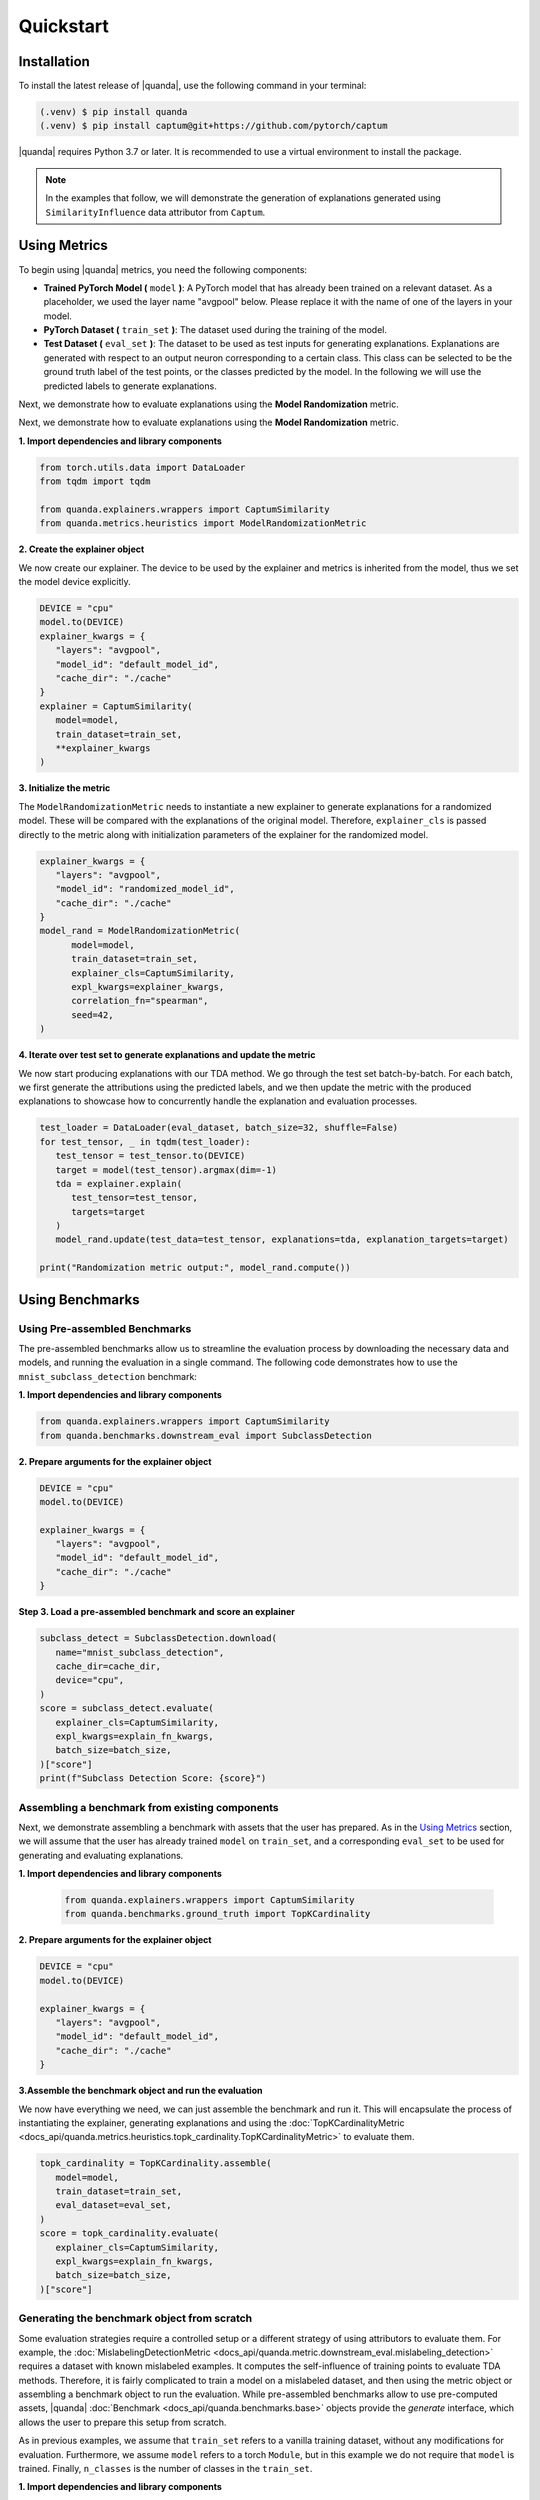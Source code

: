 Quickstart
===============

Installation
------------

To install the latest release of |quanda|, use the following command in your terminal:

.. code-block:: console

   (.venv) $ pip install quanda
   (.venv) $ pip install captum@git+https://github.com/pytorch/captum

|quanda| requires Python 3.7 or later. It is recommended to use a virtual environment to install the package.

.. note::
   In the examples that follow, we will demonstrate the generation of explanations generated using ``SimilarityInfluence`` data attributor from ``Captum``.

Using Metrics
-------------
To begin using |quanda| metrics, you need the following components:

- **Trained PyTorch Model (** ``model`` **)**: A PyTorch model that has already been trained on a relevant dataset. As a placeholder, we used the layer name "avgpool" below. Please replace it with the name of one of the layers in your model.
- **PyTorch Dataset (** ``train_set`` **)**: The dataset used during the training of the model.
- **Test Dataset (** ``eval_set`` **)**: The dataset to be used as test inputs for generating explanations. Explanations are generated with respect to an output neuron corresponding to a certain class. This class can be selected to be the ground truth label of the test points, or the classes predicted by the model. In the following we will use the predicted labels to generate explanations.
Next, we demonstrate how to evaluate explanations using the **Model Randomization** metric.

Next, we demonstrate how to evaluate explanations using the **Model Randomization** metric.

**1. Import dependencies and library components**

.. code-block:: python

   from torch.utils.data import DataLoader
   from tqdm import tqdm

   from quanda.explainers.wrappers import CaptumSimilarity
   from quanda.metrics.heuristics import ModelRandomizationMetric

**2. Create the explainer object**

We now create our explainer. The device to be used by the explainer and metrics is inherited from the model, thus we set the model device explicitly.

.. code-block:: python

   DEVICE = "cpu"
   model.to(DEVICE)
   explainer_kwargs = {
      "layers": "avgpool",
      "model_id": "default_model_id",
      "cache_dir": "./cache"
   }
   explainer = CaptumSimilarity(
      model=model,
      train_dataset=train_set,
      **explainer_kwargs
   )

**3. Initialize the metric**

The ``ModelRandomizationMetric`` needs to instantiate a new explainer to generate explanations for a randomized model. These will be compared with the explanations of the original model. Therefore, ``explainer_cls`` is passed directly to the metric along with initialization parameters of the explainer for the randomized model.

.. code-block:: python

   explainer_kwargs = {
      "layers": "avgpool",
      "model_id": "randomized_model_id",
      "cache_dir": "./cache"
   }
   model_rand = ModelRandomizationMetric(
         model=model,
         train_dataset=train_set,
         explainer_cls=CaptumSimilarity,
         expl_kwargs=explainer_kwargs,
         correlation_fn="spearman",
         seed=42,
   )

**4. Iterate over test set to generate explanations and update the metric**

We now start producing explanations with our TDA method. We go through the test set batch-by-batch. For each batch, we first generate the attributions using the predicted labels, and we then update the metric with the produced explanations to showcase how to concurrently handle the explanation and evaluation processes.

.. code-block:: python

   test_loader = DataLoader(eval_dataset, batch_size=32, shuffle=False)
   for test_tensor, _ in tqdm(test_loader):
      test_tensor = test_tensor.to(DEVICE)
      target = model(test_tensor).argmax(dim=-1)
      tda = explainer.explain(
         test_tensor=test_tensor,
         targets=target
      )
      model_rand.update(test_data=test_tensor, explanations=tda, explanation_targets=target)

   print("Randomization metric output:", model_rand.compute())

Using Benchmarks
----------------

Using Pre-assembled Benchmarks
++++++++++++++++++++++++++++++
The pre-assembled benchmarks allow us to streamline the evaluation process by downloading the necessary data and models, and running the evaluation in a single command. The following code demonstrates how to use the ``mnist_subclass_detection`` benchmark:

**1. Import dependencies and library components**

.. code-block:: python

   from quanda.explainers.wrappers import CaptumSimilarity
   from quanda.benchmarks.downstream_eval import SubclassDetection

**2. Prepare arguments for the explainer object**

.. code-block:: python

   DEVICE = "cpu"
   model.to(DEVICE)

   explainer_kwargs = {
      "layers": "avgpool",
      "model_id": "default_model_id",
      "cache_dir": "./cache"
   }

**Step 3. Load a pre-assembled benchmark and score an explainer**

.. code:: python

   subclass_detect = SubclassDetection.download(
      name="mnist_subclass_detection",
      cache_dir=cache_dir,
      device="cpu",
   )
   score = subclass_detect.evaluate(
      explainer_cls=CaptumSimilarity,
      expl_kwargs=explain_fn_kwargs,
      batch_size=batch_size,
   )["score"]
   print(f"Subclass Detection Score: {score}")

Assembling a benchmark from existing components
+++++++++++++++++++++++++++++++++++++++++++++++

Next, we demonstrate assembling a benchmark with assets that the user has prepared. As in the `Using Metrics`_ section, we will assume that the user has already trained ``model`` on ``train_set``, and a corresponding ``eval_set`` to be used for generating and evaluating explanations.

**1. Import dependencies and library components**

 .. code-block:: python

   from quanda.explainers.wrappers import CaptumSimilarity
   from quanda.benchmarks.ground_truth import TopKCardinality

**2. Prepare arguments for the explainer object**

.. code-block:: python

   DEVICE = "cpu"
   model.to(DEVICE)

   explainer_kwargs = {
      "layers": "avgpool",
      "model_id": "default_model_id",
      "cache_dir": "./cache"
   }

**3.Assemble the benchmark object and run the evaluation**

We now have everything we need, we can just assemble the benchmark and run it. This will encapsulate the process of instantiating the explainer, generating explanations and using the :doc:`TopKCardinalityMetric <docs_api/quanda.metrics.heuristics.topk_cardinality.TopKCardinalityMetric>` to evaluate them.

.. code-block:: python

   topk_cardinality = TopKCardinality.assemble(
      model=model,
      train_dataset=train_set,
      eval_dataset=eval_set,
   )
   score = topk_cardinality.evaluate(
      explainer_cls=CaptumSimilarity,
      expl_kwargs=explain_fn_kwargs,
      batch_size=batch_size,
   )["score"]

Generating the benchmark object from scratch
++++++++++++++++++++++++++++++++++++++++++++

Some evaluation strategies require a controlled setup or a different strategy of using attributors to evaluate them. For example, the :doc:`MislabelingDetectionMetric <docs_api/quanda.metric.downstream_eval.mislabeling_detection>` requires a dataset with known mislabeled examples. It computes the self-influence of training points to evaluate TDA methods. Therefore, it is fairly complicated to train a model on a mislabeled dataset, and then using the metric object or assembling a benchmark object to run the evaluation. While pre-assembled benchmarks allow to use pre-computed assets, |quanda| :doc:`Benchmark <docs_api/quanda.benchmarks.base>` objects provide the `generate` interface, which allows the user to prepare this setup from scratch.

As in previous examples, we assume that ``train_set`` refers to  a vanilla training dataset, without any modifications for evaluation. Furthermore, we assume ``model`` refers to a torch ``Module``, but in this example we do not require that ``model`` is trained. Finally, ``n_classes`` is the number of classes in the ``train_set``.

**1. Import dependencies and library components**

.. code-block:: python

   import torch

   from quanda.explainers.wrappers import CaptumSimilarity
   from quanda.benchmarks.downstream_eval import MislabelingDetection

**2. Prepare arguments for the explainer object**

.. code-block:: python

   DEVICE = "cpu"
   model.to(DEVICE)

   explainer_kwargs = {
      "layers": "avgpool",
      "model_id": "default_model_id",
      "cache_dir": "./cache"
   }

**3. Prepare the trainer**

For mislabeling detection, we will train a model from scratch. |quanda| allows to use Lightning ``Trainer`` objects. If you want to use Lightning trainers, ``model`` needs to be an instance of a Lightning ``LightningModule``. Alternatively, you can use an instance of :doc:`quanda.utils.training.BaseTrainer <docs_api/quanda.utils.training.trainer>`. In this example, we use a very simple training setup via the :doc:`quanda.utils.training.Trainer <quanda.utils.training.trainer>` class.

.. code-block:: python
   trainer = Trainer(
      max_epochs=100,
      optimizer=torch.optim.SGD,
      lr=0.01,
      criterion=torch.nn.CrossEntropyLoss(),
   )

4. Generate the benchmark object and run the evaluation</big></b></summary>

We can now call the ``generate`` method to instantiate our :doc:`MislabelingDetection <docs_api/quanda.benchmarks.downstream_eval.mislabeling_detection>` object and directly start the evaluation process with it. The ``generate`` method takes care of model training using ``trainer``, generation of explanations and their evaluation.

.. code-block:: python

   topk_cardinality = MislabelingDetection.generate(
      model=model,
      base_dataset=train_set,
      n_classes=n_classes,
      trainer=trainer,
   )
   score = topk_cardinality.evaluate(
      explainer_cls=CaptumSimilarity,
      expl_kwargs=explain_fn_kwargs,
      batch_size=batch_size,
   )["score"]
   print(f"Subclass Detection Score: {score}")

More detailed examples can be found in the :doc:`tutorials <./tutorials>` page.

Custom Explainers
-----------------

In addition to the built-in explainers, |quanda| supports the evaluatioon of custom explainer methods. This section provides a guide on how to create a wrapper for a custom explainer that matches our interface.

**Step 1. Create an explainer class**

Your custom explainer should inherit from the base :doc:`Explainer <docs_api/quanda.explainers.base>` class provided by |quanda|. The first step is to initialize your custom explainer within the ``__init__`` method.

.. code:: python

   from quanda.explainers.base import Explainer

   class CustomExplainer(Explainer):
       def __init__(self, model, train_dataset, **kwargs):
           super().__init__(model, train_dataset, **kwargs)
           # Initialize your explainer here

**Step 2. Implement the explain method**

The core of your wrapper is the ``explain`` method. This function should
take test samples and their corresponding target values as input and
return a 2D tensor containing the influence scores.

-  ``test``: The test batch for which explanations are generated.
-  ``targets``: The target values for the explanations.

You must ensure that the output tensor has the shape ``(test_samples, train_samples)``, where the entries in the train samples dimension are ordered in the same order as in the ``train_dataset`` that is being attributed.

.. code:: python

   def explain(
     self,
     test_tensor: torch.Tensor,
     targets: Union[List[int], torch.Tensor]
   ) -> torch.Tensor:
       # Compute your influence scores here
       return influence_scores


**Step 3. Implement the self_influence method (Optional)**

By default, |quanda| includes a built-in method for calculating self-influence scores. This base implementation computes all attributions over the training dataset, and collects the diagonal values in the attribution matrix. However, you can override this method to provide a more efficient implementation. This method should calculate how much each training sample influences itself and return a tensor of the computed self-influence scores.

.. code:: python

   def self_influence(self, batch_size: int = 1) -> torch.Tensor:
       # Compute your self-influence scores here
       return self_influence_scores

For detailed examples, we refer to the :doc:`existing explainer wrappers <docs_api/quanda.explainers.wrappers>` in |quanda|.

⚠️ Usage Tips and Caveats
+++++++++++++++++++++++++

-  **Controlled Setting Evaluation**: Many metrics require access to ground truth labels for datasets, such as the indices of the “shorcut samples” in the Shortcut Detection metric, or the mislabeling (noisy) label indices for the Mislabeling Detection Metric. However, users often may not have access to these labels. To address this, we recommend either using one of our pre-built benchmark suites or generating (using the ``generate`` method) a custom benchmark for comparing explainers. Benchmarks provide a controlled environment for systematic evaluation.

-  **Caching**: Many explainers in our library generate re-usable cache. The ``cache_id`` and ``model_id`` parameters passed to various class instances are used to store these intermediary results. Ensure each experiment is assigned a unique combination of these arguments. Failing to do so could lead to incorrect reuse of cached results. If you wish to avoid re-using cached results, you can set the ``load_from_disk`` parameter to ``False``.

-  **Explanations Are Expensive To Compute**: Certain explainers, such as TracInCPRandomProj, may lead to OutOfMemory (OOM) issues when applied to large models or datasets. In such cases, we recommend adjusting memory usage by either reducing the dataset size or using smaller models to avoid these issues.
